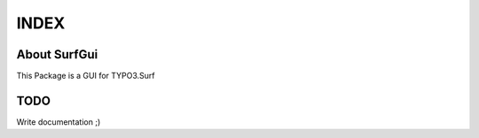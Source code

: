 =====
INDEX
=====

About SurfGui
-------------

This Package is a GUI for TYPO3.Surf

TODO
----

Write documentation ;)
